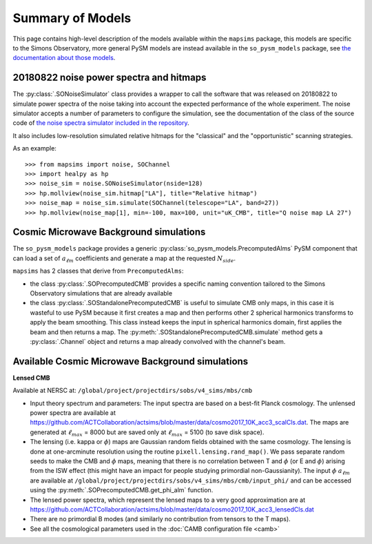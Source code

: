 Summary of Models
*******************

This page contains high-level description of the models available within the ``mapsims`` package,
this models are specific to the Simons Observatory, more general PySM models are instead
available in the ``so_pysm_models`` package, see `the documentation about those models <https://so-pysm-models.readthedocs.io/en/latest/so_pysm_models/models.html>`_.

20180822 noise power spectra and hitmaps
========================================

The :py:class:`.SONoiseSimulator` class provides a wrapper to call the software that was released on 20180822
to simulate power spectra of the noise taking into account the expected performance of the whole experiment.
The noise simulator accepts a number of parameters to configure the simulation, see the documentation
of the class of the source code of `the noise spectra simulator included in the repository <https://github.com/simonsobs/mapsims/blob/master/mapsims/SO_Noise_Calculator_Public_20180822.py>`_.

It also includes low-resolution simulated relative hitmaps for the "classical" and the "opportunistic" scanning
strategies.

As an example::

    >>> from mapsims import noise, SOChannel
    >>> import healpy as hp
    >>> noise_sim = noise.SONoiseSimulator(nside=128)
    >>> hp.mollview(noise_sim.hitmap["LA"], title="Relative hitmap")
    >>> noise_map = noise_sim.simulate(SOChannel(telescope="LA", band=27))
    >>> hp.mollview(noise_map[1], min=-100, max=100, unit="uK_CMB", title="Q noise map LA 27")

Cosmic Microwave Background simulations
=======================================

The ``so_pysm_models`` package provides a generic :py:class:`so_pysm_models.PrecomputedAlms` PySM component that can load a set of :math:`a_{\ell m}` coefficients and generate a map at the requested :math:`N_{side}`.

``mapsims`` has 2 classes that derive from ``PrecomputedAlms``:

* the class :py:class:`.SOPrecomputedCMB` provides a specific naming convention tailored to the Simons Observatory simulations that are already available
* the class :py:class:`.SOStandalonePrecomputedCMB` is useful to simulate CMB only maps, in this case it is wasteful to use PySM because it first creates a map and then performs other 2 spherical harmonics transforms to apply the beam smoothing. This class instead keeps the input in spherical harmonics domain, first applies the beam and then returns a map. The :py:meth:`.SOStandalonePrecomputedCMB.simulate` method gets a :py:class:`.Channel` object and returns a map already convolved with the channel's beam.

Available Cosmic Microwave Background simulations
=================================================

**Lensed CMB**

Available at NERSC at: ``/global/project/projectdirs/sobs/v4_sims/mbs/cmb``

* Input theory spectrum and parameters: The input spectra are based on a best-fit Planck cosmology.  The unlensed power spectra are available at https://github.com/ACTCollaboration/actsims/blob/master/data/cosmo2017_10K_acc3_scalCls.dat.  The maps are generated at :math:`\ell_{max}` = 8000 but are saved only at :math:`\ell_{max}` = 5100 (to save disk space).
* The lensing (i.e. kappa or :math:`\phi`) maps are Gaussian random fields obtained with the same cosmology.   The lensing is done at one-arcminute resolution using the routine ``pixell.lensing.rand_map()``.  We pass separate random seeds to make the CMB and :math:`\phi` maps, meaning that there is no correlation between T and :math:`\phi` (or E and :math:`\phi`) arising from the ISW effect (this might have an impact for people studying primordial non-Gaussianity). The input :math:`\phi` :math:`a_{\ell m}` are available at ``/global/project/projectdirs/sobs/v4_sims/mbs/cmb/input_phi/`` and can be accessed using the :py:meth:`.SOPrecomputedCMB.get_phi_alm` function.
* The lensed power spectra, which represent the lensed maps to a very good approximation are at https://github.com/ACTCollaboration/actsims/blob/master/data/cosmo2017_10K_acc3_lensedCls.dat
* There are no primordial B modes (and similarly no contribution from tensors to the T maps).
* See all the cosmological parameters used in the :doc:`CAMB configuration file <camb>`
